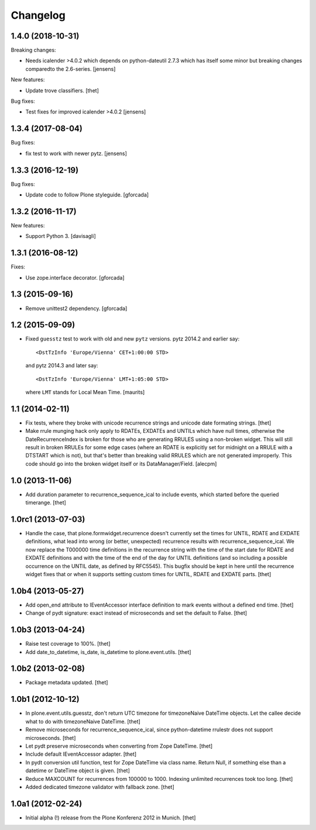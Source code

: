 Changelog
=========

1.4.0 (2018-10-31)
------------------

Breaking changes:

- Needs icalender >4.0.2 which depends on python-dateutil 2.7.3 which has itself some minor but breaking changes comparedto the 2.6-series.
  [jensens]

New features:

- Update trove classifiers.
  [thet]

Bug fixes:

- Test fixes for improved icalender >4.0.2
  [jensens]


1.3.4 (2017-08-04)
------------------

Bug fixes:

- fix test to work with newer pytz.
  [jensens]


1.3.3 (2016-12-19)
------------------

Bug fixes:

- Update code to follow Plone styleguide.
  [gforcada]

1.3.2 (2016-11-17)
------------------

New features:

- Support Python 3.  [davisagli]


1.3.1 (2016-08-12)
------------------

Fixes:

- Use zope.interface decorator.
  [gforcada]


1.3 (2015-09-16)
----------------

- Remove unittest2 dependency.
  [gforcada]


1.2 (2015-09-09)
----------------

- Fixed ``guesstz`` test to work with old and new ``pytz`` versions.
  pytz 2014.2 and earlier say::

    <DstTzInfo 'Europe/Vienna' CET+1:00:00 STD>

  and pytz 2014.3 and later say::

    <DstTzInfo 'Europe/Vienna' LMT+1:05:00 STD>

  where ``LMT`` stands for Local Mean Time.
  [maurits]


1.1 (2014-02-11)
----------------

- Fix tests, where they broke with unicode recurrence strings and unicode date
  formating strings.
  [thet]

- Make rrule munging hack only apply to RDATEs, EXDATEs and UNTILs which have
  null times, otherwise the DateRecurrenceIndex is broken for those who are
  generating RRULES using a non-broken widget. This will still result in broken
  RRULEs for some edge cases (where an RDATE is explicitly set for midnight on
  a RRULE with a DTSTART which is not), but that's better than breaking valid
  RRULES which are not generated improperly.
  This code should go into the broken widget itself or its DataManager/Field.
  [alecpm]


1.0 (2013-11-06)
----------------

- Add duration parameter to recurrence_sequence_ical to include events, which
  started before the queried timerange.
  [thet]


1.0rc1 (2013-07-03)
-------------------

- Handle the case, that plone.formwidget.recurrence doesn't currently set the
  times for UNTIL, RDATE and EXDATE definitions, what lead into wrong (or
  better, unexpected) recurrence results with recurrence_sequence_ical. We now
  replace the T000000 time definitions in the recurrence string with the time
  of the start date for RDATE and EXDATE definitions and with the time of the
  end of the day for UNTIL definitions (and so including a possible occurrence
  on the UNTIL date, as defined by RFC5545).
  This bugfix should be kept in here until the recurrence widget fixes that or
  when it supports setting custom times for UNTIL, RDATE and EXDATE parts.
  [thet]


1.0b4 (2013-05-27)
------------------

- Add open_end attribute to IEventAccessor interface definition to mark events
  without a defined end time.
  [thet]

- Change of pydt signature: exact instead of microseconds and set the default
  to False.
  [thet]


1.0b3 (2013-04-24)
------------------

- Raise test coverage to 100%.
  [thet]

- Add date_to_datetime, is_date, is_datetime to plone.event.utils.
  [thet]


1.0b2 (2013-02-08)
------------------

- Package metadata updated.
  [thet]


1.0b1 (2012-10-12)
------------------

- In plone.event.utils.guesstz, don't return UTC timezone for timezoneNaive
  DateTime objects. Let the callee decide what to do with timezoneNaive
  DateTime.
  [thet]

- Remove microseconds for recurrence_sequence_ical, since python-datetime
  rrulestr does not support microseconds.
  [thet]

- Let pydt preserve microseconds when converting from Zope DateTime.
  [thet]

- Include default IEventAccessor adapter.
  [thet]

- In pydt conversion util function, test for Zope DateTime via class name.
  Return Null, if something else than a datetime or DateTime object is given.
  [thet]

- Reduce MAXCOUNT for recurrences from 100000 to 1000. Indexing unlimited
  recurrences took too long.
  [thet]

- Added dedicated timezone validator with fallback zone.
  [thet]


1.0a1 (2012-02-24)
------------------

- Initial alpha (!) release from the Plone Konferenz 2012 in Munich.
  [thet]
